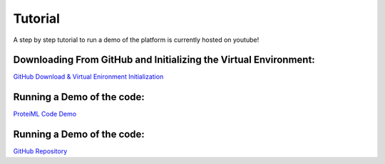Tutorial
========
A step by step tutorial to run a demo of the platform is currently hosted on youtube!

Downloading From GitHub and Initializing the Virtual Environment:
-----------------------------------------------------------------
`GitHub Download & Virtual Enironment Initialization <https://github.com/sarahwaity/ProteiML>`_

Running a Demo of the code:
---------------------------
`ProteiML Code Demo <https://github.com/sarahwaity/ProteiML>`_


Running a Demo of the code:
---------------------------
`GitHub Repository <https://github.com/sarahwaity/ProteiML>`_